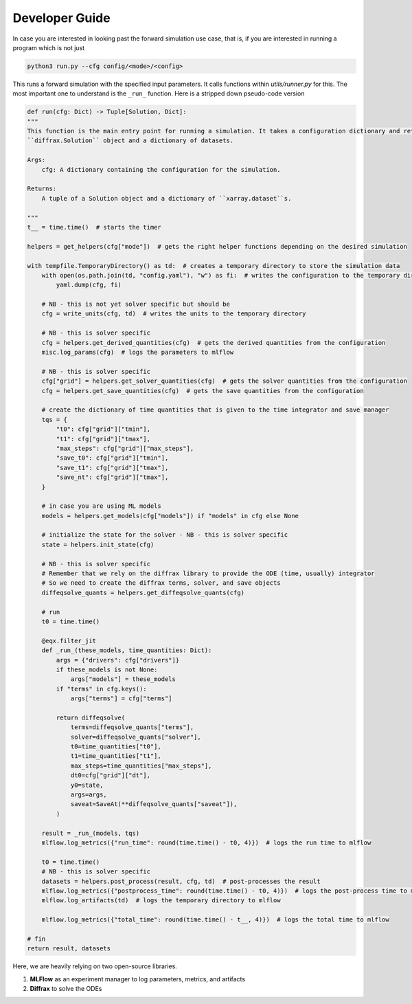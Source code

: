 Developer Guide
---------------

In case you are interested in looking past the forward simulation use case, that is, if you are interested in running a program which is not just 

.. code-block:: bash

    python3 run.py --cfg config/<mode>/<config>

This runs a forward simulation with the specified input parameters. It calls functions within `utils/runner.py` for this.
The most important one to understand is the ``_run_`` function. Here is a stripped down pseudo-code version

.. code-block:: python

    def run(cfg: Dict) -> Tuple[Solution, Dict]:
    """
    This function is the main entry point for running a simulation. It takes a configuration dictionary and returns a
    ``diffrax.Solution`` object and a dictionary of datasets.

    Args:
        cfg: A dictionary containing the configuration for the simulation.

    Returns:
        A tuple of a Solution object and a dictionary of ``xarray.dataset``s.

    """
    t__ = time.time()  # starts the timer

    helpers = get_helpers(cfg["mode"])  # gets the right helper functions depending on the desired simulation

    with tempfile.TemporaryDirectory() as td:  # creates a temporary directory to store the simulation data
        with open(os.path.join(td, "config.yaml"), "w") as fi:  # writes the configuration to the temporary directory
            yaml.dump(cfg, fi)

        # NB - this is not yet solver specific but should be
        cfg = write_units(cfg, td)  # writes the units to the temporary directory

        # NB - this is solver specific
        cfg = helpers.get_derived_quantities(cfg)  # gets the derived quantities from the configuration
        misc.log_params(cfg)  # logs the parameters to mlflow

        # NB - this is solver specific
        cfg["grid"] = helpers.get_solver_quantities(cfg)  # gets the solver quantities from the configuration
        cfg = helpers.get_save_quantities(cfg)  # gets the save quantities from the configuration

        # create the dictionary of time quantities that is given to the time integrator and save manager
        tqs = {
            "t0": cfg["grid"]["tmin"],
            "t1": cfg["grid"]["tmax"],
            "max_steps": cfg["grid"]["max_steps"],
            "save_t0": cfg["grid"]["tmin"],
            "save_t1": cfg["grid"]["tmax"],
            "save_nt": cfg["grid"]["tmax"],
        }

        # in case you are using ML models
        models = helpers.get_models(cfg["models"]) if "models" in cfg else None

        # initialize the state for the solver - NB - this is solver specific
        state = helpers.init_state(cfg)

        # NB - this is solver specific
        # Remember that we rely on the diffrax library to provide the ODE (time, usually) integrator
        # So we need to create the diffrax terms, solver, and save objects
        diffeqsolve_quants = helpers.get_diffeqsolve_quants(cfg)

        # run
        t0 = time.time()

        @eqx.filter_jit
        def _run_(these_models, time_quantities: Dict):
            args = {"drivers": cfg["drivers"]}
            if these_models is not None:
                args["models"] = these_models
            if "terms" in cfg.keys():
                args["terms"] = cfg["terms"]

            return diffeqsolve(
                terms=diffeqsolve_quants["terms"],
                solver=diffeqsolve_quants["solver"],
                t0=time_quantities["t0"],
                t1=time_quantities["t1"],
                max_steps=time_quantities["max_steps"],
                dt0=cfg["grid"]["dt"],
                y0=state,
                args=args,
                saveat=SaveAt(**diffeqsolve_quants["saveat"]),
            )

        result = _run_(models, tqs)
        mlflow.log_metrics({"run_time": round(time.time() - t0, 4)})  # logs the run time to mlflow

        t0 = time.time()
        # NB - this is solver specific
        datasets = helpers.post_process(result, cfg, td)  # post-processes the result
        mlflow.log_metrics({"postprocess_time": round(time.time() - t0, 4)})  # logs the post-process time to mlflow
        mlflow.log_artifacts(td)  # logs the temporary directory to mlflow

        mlflow.log_metrics({"total_time": round(time.time() - t__, 4)})  # logs the total time to mlflow

    # fin
    return result, datasets


Here, we are heavily relying on two open-source libraries.

1. **MLFlow** as an experiment manager to log parameters, metrics, and artifacts

2. **Diffrax** to solve the ODEs
